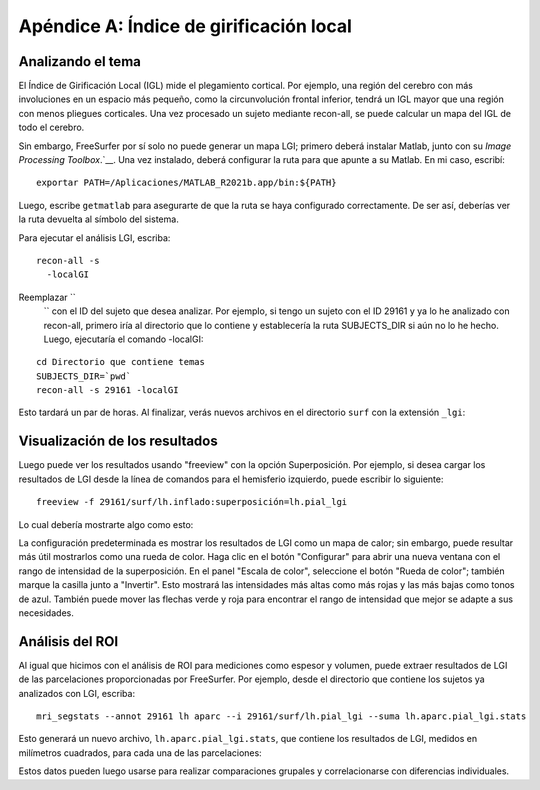 Apéndice A: Índice de girificación local
====================================

Analizando el tema
*********************

El Índice de Girificación Local (IGL) mide el plegamiento cortical. Por ejemplo, una región del cerebro con más involuciones en un espacio más pequeño, como la circunvolución frontal inferior, tendrá un IGL mayor que una región con menos pliegues corticales. Una vez procesado un sujeto mediante recon-all, se puede calcular un mapa del IGL de todo el cerebro.

Sin embargo, FreeSurfer por sí solo no puede generar un mapa LGI; primero deberá instalar Matlab, junto con su `Image Processing Toolbox`.`__. Una vez instalado, deberá configurar la ruta para que apunte a su Matlab. En mi caso, escribí:

::

  exportar PATH=/Aplicaciones/MATLAB_R2021b.app/bin:${PATH}
  
Luego, escribe ``getmatlab`` para asegurarte de que la ruta se haya configurado correctamente. De ser así, deberías ver la ruta devuelta al símbolo del sistema.

Para ejecutar el análisis LGI, escriba:

::

  recon-all -s
    -localGI
  
Reemplazar ``
     `` con el ID del sujeto que desea analizar. Por ejemplo, si tengo un sujeto con el ID 29161 y ya lo he analizado con recon-all, primero iría al directorio que lo contiene y establecería la ruta SUBJECTS_DIR si aún no lo he hecho. Luego, ejecutaría el comando -localGI:

::

  cd Directorio que contiene temas
  SUBJECTS_DIR=`pwd`
  recon-all -s 29161 -localGI


Esto tardará un par de horas. Al finalizar, verás nuevos archivos en el directorio ``surf`` con la extensión ``_lgi``:

.. figura:: ApéndiceA_LGI_Output.png


Visualización de los resultados
*******************

Luego puede ver los resultados usando "freeview" con la opción Superposición. Por ejemplo, si desea cargar los resultados de LGI desde la línea de comandos para el hemisferio izquierdo, puede escribir lo siguiente:

::

  freeview -f 29161/surf/lh.inflado:superposición=lh.pial_lgi
  
Lo cual debería mostrarte algo como esto:

.. figura:: ApéndiceA_LGI_Freeview.png

La configuración predeterminada es mostrar los resultados de LGI como un mapa de calor; sin embargo, puede resultar más útil mostrarlos como una rueda de color. Haga clic en el botón "Configurar" para abrir una nueva ventana con el rango de intensidad de la superposición. En el panel "Escala de color", seleccione el botón "Rueda de color"; también marque la casilla junto a "Invertir". Esto mostrará las intensidades más altas como más rojas y las más bajas como tonos de azul. También puede mover las flechas verde y roja para encontrar el rango de intensidad que mejor se adapte a sus necesidades.

.. figura:: ApéndiceA_LGI_ColorWheel.png


Análisis del ROI
************

Al igual que hicimos con el análisis de ROI para mediciones como espesor y volumen, puede extraer resultados de LGI de las parcelaciones proporcionadas por FreeSurfer. Por ejemplo, desde el directorio que contiene los sujetos ya analizados con LGI, escriba:

::

  mri_segstats --annot 29161 lh aparc --i 29161/surf/lh.pial_lgi --suma lh.aparc.pial_lgi.stats
  
Esto generará un nuevo archivo, ``lh.aparc.pial_lgi.stats``, que contiene los resultados de LGI, medidos en milímetros cuadrados, para cada una de las parcelaciones:

.. figura:: ApéndiceA_LGI_ROI_Stats.png

Estos datos pueden luego usarse para realizar comparaciones grupales y correlacionarse con diferencias individuales.

     
    
   

